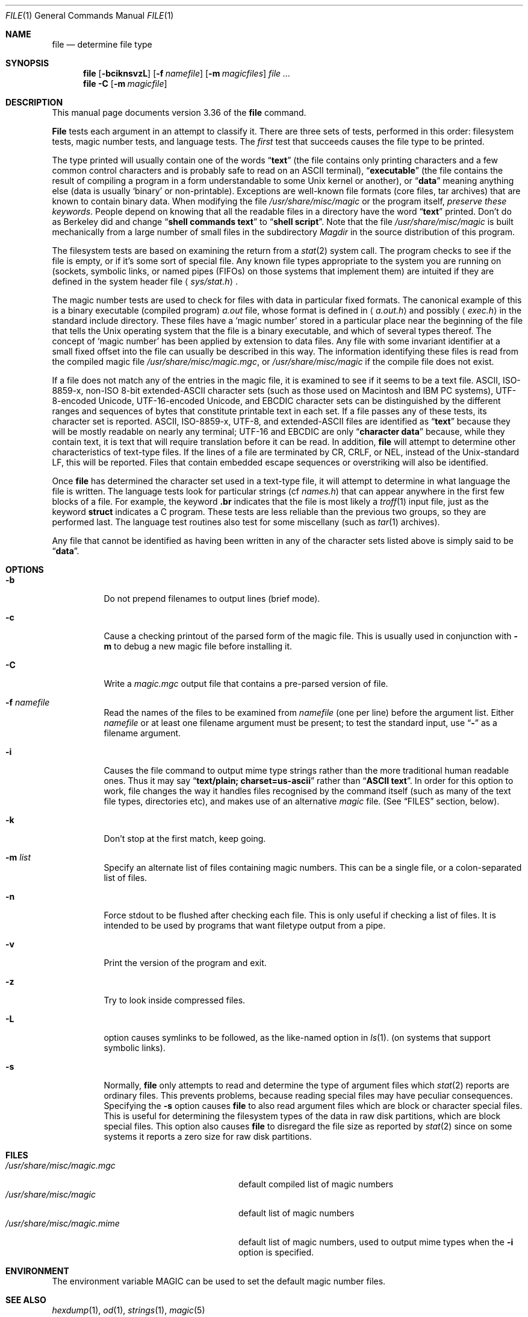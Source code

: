 .\" $FreeBSD$
.\" $Id: file.man,v 1.39 2001/04/27 22:48:33 christos Exp $
.Dd April 4, 2001
.Dt FILE 1 "Copyright but distributable"
.Os
.Sh NAME
.Nm file
.Nd determine file type
.Sh SYNOPSIS
.Nm
.Op Fl bciknsvzL
.Op Fl f Ar namefile
.Op Fl m Ar magicfiles
.Ar
.Nm
.Fl C
.Op Fl m Ar magicfile
.Sh DESCRIPTION
This manual page documents version 3.36 of the
.Nm
command.
.Pp
.Nm File
tests each argument in an attempt to classify it.
There are three sets of tests, performed in this order:
filesystem tests, magic number tests, and language tests.
The
.Em first
test that succeeds causes the file type to be printed.
.Pp
The type printed will usually contain one of the words
.Dq Li text
(the file contains only
printing characters and a few common control
characters and is probably safe to read on an
.Tn ASCII
terminal),
.Dq Li executable
(the file contains the result of compiling a program
in a form understandable to some
.Ux
kernel or another),
or
.Dq Li data
meaning anything else (data is usually
.Sq binary
or non-printable).
Exceptions are well-known file formats (core files, tar archives)
that are known to contain binary data.
When modifying the file
.Pa /usr/share/misc/magic
or the program itself,
.Em "preserve these keywords" .
People depend on knowing that all the readable files in a directory
have the word
.Dq Li text
printed.
Don't do as Berkeley did and change
.Dq Li "shell commands text"
to
.Dq Li "shell script" .
Note that the file
.Pa /usr/share/misc/magic
is built mechanically from a large number of small files in
the subdirectory
.Pa Magdir
in the source distribution of this program.
.Pp
The filesystem tests are based on examining the return from a
.Xr stat 2
system call.
The program checks to see if the file is empty,
or if it's some sort of special file.
Any known file types appropriate to the system you are running on
(sockets, symbolic links, or named pipes (FIFOs) on those systems that
implement them)
are intuited if they are defined in
the system header file
.Aq Pa sys/stat.h .
.Pp
The magic number tests are used to check for files with data in
particular fixed formats.
The canonical example of this is a binary executable (compiled program)
.Pa a.out
file, whose format is defined in
.Aq Pa a.out.h
and possibly
.Aq Pa exec.h
in the standard include directory.
These files have a
.Sq "magic number"
stored in a particular place
near the beginning of the file that tells the
.Ux
operating system
that the file is a binary executable, and which of several types thereof.
The concept of
.Sq "magic number"
has been applied by extension to data files.
Any file with some invariant identifier at a small fixed
offset into the file can usually be described in this way.
The information identifying these files is read from the compiled
magic file
.Pa /usr/share/misc/magic.mgc ,
or
.Pa /usr/share/misc/magic
if the compile file does not exist.
.Pp
If a file does not match any of the entries in the magic file,
it is examined to see if it seems to be a text file.
ASCII, ISO-8859-x, non-ISO 8-bit extended-ASCII character sets
(such as those used on Macintosh and IBM PC systems),
UTF-8-encoded Unicode, UTF-16-encoded Unicode, and EBCDIC
character sets can be distinguished by the different
ranges and sequences of bytes that constitute printable text
in each set.
If a file passes any of these tests, its character set is reported.
ASCII, ISO-8859-x, UTF-8, and extended-ASCII files are identified
as
.Dq Li text
because they will be mostly readable on nearly any terminal;
UTF-16 and EBCDIC are only
.Dq Li "character data"
because, while
they contain text, it is text that will require translation
before it can be read.
In addition,
.Nm
will attempt to determine other characteristics of text-type files.
If the lines of a file are terminated by CR, CRLF, or NEL, instead
of the
.Ux Ns -standard
LF, this will be reported.
Files that contain embedded escape sequences or overstriking
will also be identified.
.Pp
Once
.Nm
has determined the character set used in a text-type file,
it will
attempt to determine in what language the file is written.
The language tests look for particular strings (cf
.Pa names.h )
that can appear anywhere in the first few blocks of a file.
For example, the keyword
.Ic .br
indicates that the file is most likely a
.Xr troff 1
input file, just as the keyword
.Ic struct
indicates a C program.
These tests are less reliable than the previous
two groups, so they are performed last.
The language test routines also test for some miscellany
(such as
.Xr tar 1
archives).
.Pp
Any file that cannot be identified as having been written
in any of the character sets listed above is simply said to be
.Dq Li data .
.Sh OPTIONS
.Bl -tag -width indent
.It Fl b
Do not prepend filenames to output lines (brief mode).
.It Fl c
Cause a checking printout of the parsed form of the magic file.
This is usually used in conjunction with
.Fl m
to debug a new magic file before installing it.
.It Fl C
Write a
.Pa magic.mgc
output file that contains a pre-parsed version of
file.
.It Fl f Ar namefile
Read the names of the files to be examined from
.Ar namefile
(one per line)
before the argument list.
Either
.Ar namefile
or at least one filename argument must be present;
to test the standard input, use
.Dq Fl
as a filename argument.
.It Fl i
Causes the file command to output mime type strings rather than the more
traditional human readable ones.
Thus it may say
.Dq Li "text/plain; charset=us-ascii"
rather than
.Dq Li "ASCII text" .
In order for this option to work, file changes the way
it handles files recognised by the command itself (such as many of the
text file types, directories etc), and makes use of an alternative
.Pa magic
file.
(See
.Sx FILES
section, below).
.It Fl k
Don't stop at the first match, keep going.
.It Fl m Ar list
Specify an alternate list of files containing magic numbers.
This can be a single file, or a colon-separated list of files.
.It Fl n
Force stdout to be flushed after checking each file.
This is only useful if checking a list of files.
It is intended to be used by programs that want
filetype output from a pipe.
.It Fl v
Print the version of the program and exit.
.It Fl z
Try to look inside compressed files.
.It Fl L
option causes symlinks to be followed, as the like-named option in
.Xr ls 1 .
(on systems that support symbolic links).
.It Fl s
Normally,
.Nm
only attempts to read and determine the type of argument files which
.Xr stat 2
reports are ordinary files.
This prevents problems, because reading special files may have peculiar
consequences.
Specifying the
.Fl s
option causes
.Nm
to also read argument files which are block or character special files.
This is useful for determining the filesystem types of the data in raw
disk partitions, which are block special files.
This option also causes
.Nm
to disregard the file size as reported by
.Xr stat 2
since on some systems it reports a zero size for raw disk partitions.
.El
.Sh FILES
.Bl -tag -width ".Pa /usr/share/misc/magic.mime" -compact
.It Pa /usr/share/misc/magic.mgc
default compiled list of magic numbers
.It Pa /usr/share/misc/magic
default list of magic numbers
.It Pa /usr/share/misc/magic.mime
default list of magic numbers, used to output mime types when the
.Fl i
option is specified.
.El
.Sh ENVIRONMENT
The environment variable
.Ev MAGIC
can be used to set the default magic number files.
.Sh SEE ALSO
.Xr hexdump 1 ,
.Xr od 1 ,
.Xr strings 1 ,
.Xr magic 5
.Sh STANDARDS CONFORMANCE
This program is believed to exceed the
.St -svid4
of FILE(CMD), as near as one can determine from the vague language
contained therein.
Its behaviour is mostly compatible with the System V program of the same name.
This version knows more magic, however, so it will produce
different (albeit more accurate) output in many cases.
.Pp
The one significant difference
between this version and System V
is that this version treats any white space
as a delimiter, so that spaces in pattern strings must be escaped.
For example,
.Pp
.Dl ">10	string	language impress\ 	(imPRESS data)"
.Pp
in an existing magic file would have to be changed to
.Pp
.Dl ">10	string	language\e impress	(imPRESS data)"
.Pp
In addition, in this version, if a pattern string contains a backslash,
it must be escaped.
For example
.Pp
.Dl "0	string		\ebegindata	Andrew Toolkit document"
.Pp
in an existing magic file would have to be changed to
.Pp
.Dl "0	string		\e\ebegindata	Andrew Toolkit document"
.Pp
SunOS releases 3.2 and later from Sun Microsystems include a
.Xr file 1
command derived from the System V one, but with some extensions.
My version differs from Sun's only in minor ways.
It includes the extension of the
.Sq Ic &
operator, used as,
for example,
.Pp
.Dl ">16	long&0x7fffffff	>0		not stripped"
.Sh MAGIC DIRECTORY
The magic file entries have been collected from various sources,
mainly USENET, and contributed by various authors.
.An Christos Zoulas
(address below) will collect additional
or corrected magic file entries.
A consolidation of magic file entries
will be distributed periodically.
.Pp
The order of entries in the magic file is significant.
Depending on what system you are using, the order that
they are put together may be incorrect.
If your old
.Nm
command uses a magic file,
keep the old magic file around for comparison purposes
(rename it to
.Pa /usr/share/misc/magic.orig ) .
.Sh EXAMPLES
.Bd -literal
$ file file.c file /dev/hda
file.c:   C program text
file:     ELF 32-bit LSB executable, Intel 80386, version 1,
          dynamically linked, not stripped
/dev/hda: block special

$ file -s /dev/hda{,1,2,3,4,5,6,7,8,9,10}
/dev/hda:   x86 boot sector
/dev/hda1:  Linux/i386 ext2 filesystem
/dev/hda2:  x86 boot sector
/dev/hda3:  x86 boot sector, extended partition table
/dev/hda4:  Linux/i386 ext2 filesystem
/dev/hda5:  Linux/i386 swap file
/dev/hda6:  Linux/i386 swap file
/dev/hda7:  Linux/i386 swap file
/dev/hda8:  Linux/i386 swap file
/dev/hda9:  empty
/dev/hda10: empty

$ file -i file.c file /dev/hda
file.c:      text/x-c
file:        application/x-executable, dynamically linked (uses shared libs),
             not stripped
/dev/hda:    application/x-not-regular-file
.Ed
.Sh HISTORY
There has been a
.Nm
command in every
.Ux
since at least Research Version 6
(man page dated January 16, 1975).
The System V version introduced one significant major change:
the external list of magic number types.
This slowed the program down slightly but made it a lot more flexible.
.Pp
This program, based on the System V version,
was written by
.An Ian Darwin Aq ian@darwinsys.com
without looking at anybody else's source code.
.Pp
.An John Gilmore
revised the code extensively, making it better than
the first version.
.An Geoff Collyer
found several inadequacies
and provided some magic file entries.
Contributions by the
.Sq Ic &
operator by
.An Rob McMahon Aq cudcv@warwick.ac.uk ,
1989.
.Pp
.An Guy Harris Aq guy@netapp.com ,
made many changes from 1993 to the present.
.Pp
Primary development and maintenance from 1990 to the present by
.An Christos Zoulas Aq christos@astron.com .
.Pp
Altered by
.An Chris Lowth Aq chris@lowth.com ,
2000:
Handle the
.Fl i
option to output mime type strings and using an alternative
magic file and internal logic.
.Pp
Altered by
.An Eric Fischer Aq enf@pobox.com ,
July, 2000,
to identify character codes and attempt to identify the languages
of
.No non- Ns Tn ASCII
files.
.Pp
The list of contributors to the
.Pa Magdir
directory (source for the
.Pa /usr/share/misc/magic
file) is too long to include here.
You know who you are; thank you.
.Sh LEGAL NOTICE
Copyright (c) Ian F. Darwin, Toronto, Canada, 1986-1999.
Covered by the standard Berkeley Software Distribution copyright; see the file
.Pa LEGAL.NOTICE
in the source distribution.
.Pp
The files
.Pa tar.h
and
.Pa is_tar.c
were written by
.An John Gilmore
from his public-domain
.Nm tar
program, and are not covered by the above license.
.Sh BUGS
There must be a better way to automate the construction of the
.Pa Magic
file from all the glop in
.Pa Magdir .
What is it?
Better yet, the magic file should be compiled into binary (say,
.Xr ndbm 3
or, better yet, fixed-length
.Tn ASCII
strings for use in heterogenous network environments) for faster startup.
Then the program would run as fast as the Version 7 program of the same name,
with the flexibility of the System V version.
.Pp
.Nm File
uses several algorithms that favor speed over accuracy,
thus it can be misled about the contents of
text
files.
.Pp
The support for
text
files (primarily for programming languages)
is simplistic, inefficient and requires recompilation to update.
.Pp
There should be an
.Ic else
clause to follow a series of continuation lines.
.Pp
The magic file and keywords should have regular expression support.
Their use of
.Tn "ASCII TAB"
as a field delimiter is ugly and makes
it hard to edit the files, but is entrenched.
.Pp
It might be advisable to allow upper-case letters in keywords
for e.g.,
.Xr troff 1
commands vs man page macros.
Regular expression support would make this easy.
.Pp
The program doesn't grok
.Tn FORTRAN .
It should be able to figure
.Tn FORTRAN
by seeing some keywords which
appear indented at the start of line.
Regular expression support would make this easy.
.Pp
The list of keywords in
.Pa ascmagic
probably belongs in the
.Pa Magic
file.
This could be done by using some keyword like
.Sq Ic *
for the offset value.
.Pp
Another optimisation would be to sort
the magic file so that we can just run down all the
tests for the first byte, first word, first long, etc, once we
have fetched it.
Complain about conflicts in the magic file entries.
Make a rule that the magic entries sort based on file offset rather
than position within the magic file?
.Pp
The program should provide a way to give an estimate
of
.Dq how good
a guess is.
We end up removing guesses (e.g.\&
.Dq Li "From "
as first 5 chars of file) because
they are not as good as other guesses (e.g.\&
.Dq Li "Newsgroups:"
versus
.Dq Li "Return-Path:" ) .
Still, if the others don't pan out, it should be
possible to use the first guess.
.Pp
This program is slower than some vendors' file commands.
The new support for multiple character codes makes it even slower.
.Pp
This manual page, and particularly this section, is too long.
.Sh AVAILABILITY
You can obtain the original author's latest version by anonymous FTP
on
.Pa ftp.astron.com
in the directory
.Pa /pub/file/file-X.YY.tar.gz
